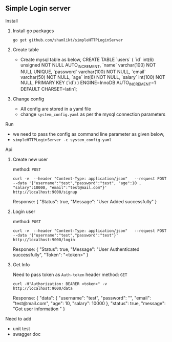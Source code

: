 ** Simple Login server

**** Install
***** Install go packages
      =go get github.com/shamlikt/simpleHTTPLoginServer=
***** Create table
  - Create mysql table as below,
      CREATE TABLE `users` (
      `id` int(6) unsigned NOT NULL AUTO_INCREMENT,
      `name` varchar(100) NOT NULL UNIQUE,
      `password` varchar(100) NOT NULL,
      `email` varchar(50) NOT NULL,
      `age` int(6) NOT NULL,
      `salary` int(100) NOT NULL,
      PRIMARY KEY (`id`)
      ) ENGINE=InnoDB AUTO_INCREMENT=1 DEFAULT CHARSET=latin1;

***** Change config
      - All config are stored in a yaml file
      - change =system_config.yaml= as per the mysql connection parameters


**** Run
     - we need to pass the config as command line parameter as given below,
     - =simpleHTTPLoginServer -c system_config.yaml=

**** Api
     
***** Create new user

     method: =POST=

     =curl -v  --header "Content-Type: application/json"   --request POST   --data '{"username":"test","password":"test", "age":10 , "salary":10000, "email":"test@mail.com"}'   http://localhost:9000/signup=

     Response:
     {
     "Status": true,
     "Message": "User Added successfully"
     }

***** Login user

     method: =POST=

     =curl -v  --header "Content-Type: application/json"   --request POST   --data '{"username":"test","password":"test"}' http://localhost:9000/login=

     Response:
     {
     "Status": true,
     "Message": "User Authenticated successfully",
     "Token": "<token>"
     }
     
***** Get Info
     
     Need to pass token as =Auth-token= header
     method: =GET=
     
     =curl -H"Authorization: BEARER <token>" -v http://localhost:9000/data=

     Response:
     {
     "data": {
     "username": "test",
     "password": "",
     "email": "test@mail.com",
     "age": 10,
     "salary": 10000
     },
     "status": true,
     "message": "Got user information "
     }



**** Need to add
     - unit test
     - swagger doc
     
